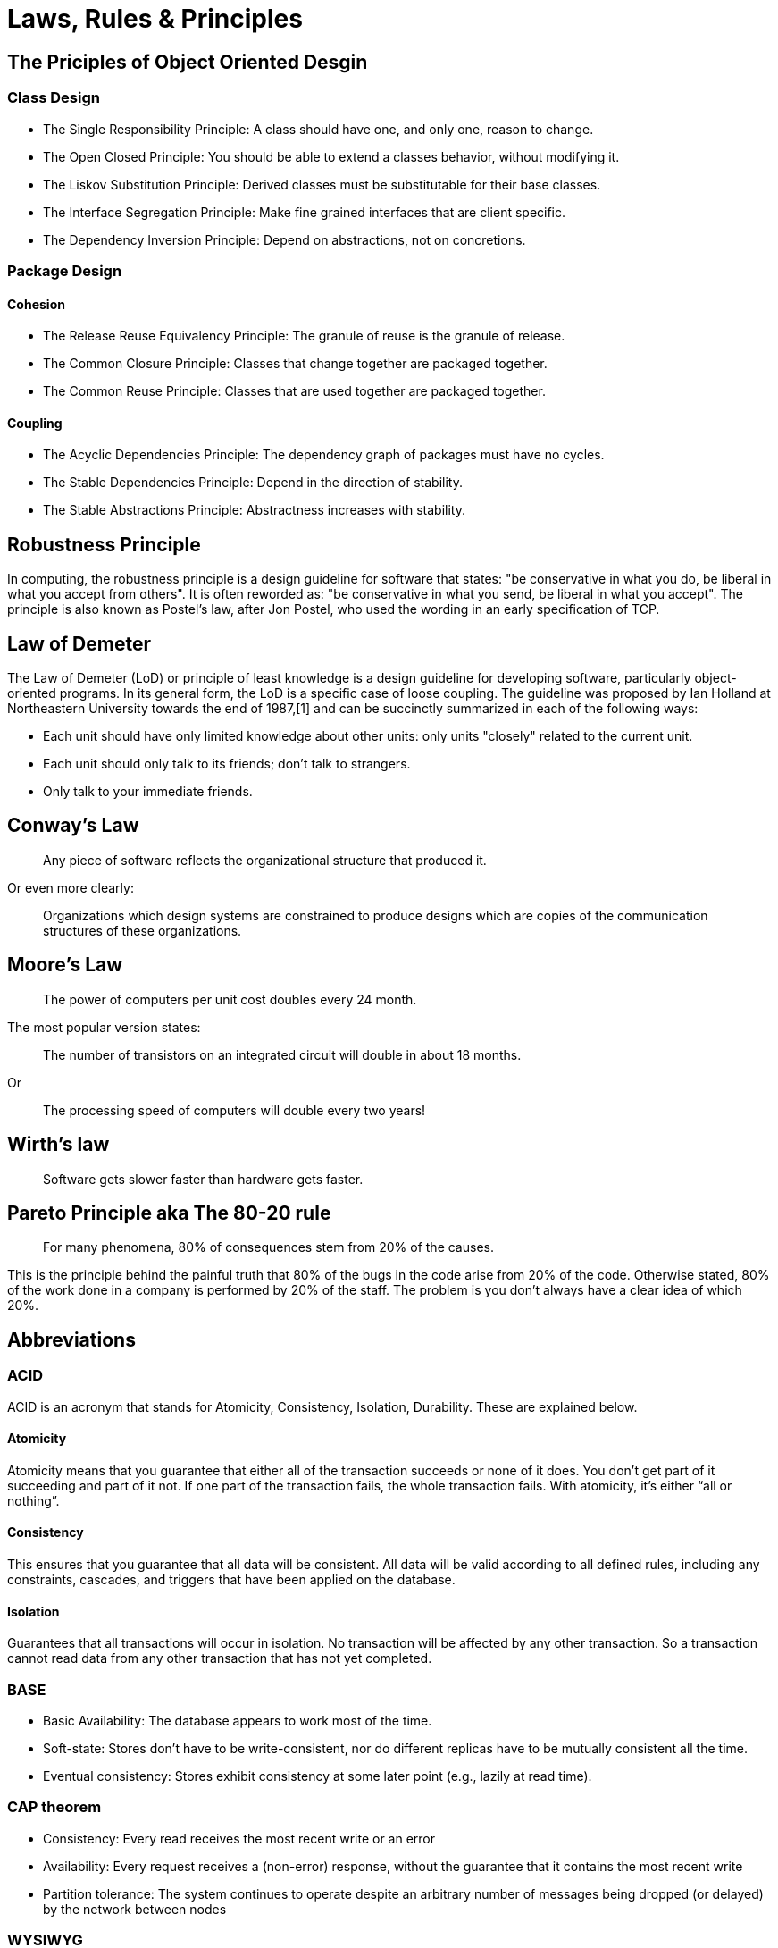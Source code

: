 = Laws, Rules & Principles

== The Priciples of Object Oriented Desgin

=== Class Design

* The Single Responsibility Principle: A class should have one, and only one, reason to change.
* The Open Closed Principle: You should be able to extend a classes behavior, without modifying it.
* The Liskov Substitution Principle: Derived classes must be substitutable for their base classes.
* The Interface Segregation Principle: Make fine grained interfaces that are client specific.
* The Dependency Inversion Principle: Depend on abstractions, not on concretions.

=== Package Design

==== Cohesion

* The Release Reuse Equivalency Principle: The granule of reuse is the granule of release.
* The Common Closure Principle: Classes that change together are packaged together.
* The Common Reuse Principle: Classes that are used together are packaged together.

==== Coupling 

* The Acyclic Dependencies Principle: The dependency graph of packages must have no cycles.
* The Stable Dependencies Principle: Depend in the direction of stability.
* The Stable Abstractions Principle: Abstractness increases with stability.

== Robustness Principle

In computing, the robustness principle is a design guideline for software that states: "be conservative in what you do, be liberal in what you accept from others". It is often reworded as: "be conservative in what you send, be liberal in what you accept". The principle is also known as Postel's law, after Jon Postel, who used the wording in an early specification of TCP.

== Law of Demeter

The Law of Demeter (LoD) or principle of least knowledge is a design guideline for developing software, particularly object-oriented programs. In its general form, the LoD is a specific case of loose coupling. The guideline was proposed by Ian Holland at Northeastern University towards the end of 1987,[1] and can be succinctly summarized in each of the following ways:

* Each unit should have only limited knowledge about other units: only units "closely" related to the current unit.
* Each unit should only talk to its friends; don't talk to strangers.
* Only talk to your immediate friends.

== Conway’s Law

____
Any piece of software reflects the organizational structure that produced it.
____

Or even more clearly:

____
Organizations which design systems are constrained to produce designs which are copies of the communication structures of these organizations.
____

== Moore's Law
____
The power of computers per unit cost doubles every 24 month.
____

The most popular version states:

____
The number of transistors on an integrated circuit will double in about 18 months.
____

Or
____
The processing speed of computers will double every two years!
____


== Wirth's law
____
Software gets slower faster than hardware gets faster.
____

== Pareto Principle aka The 80-20 rule
____
For many phenomena, 80% of consequences stem from 20% of the causes.
____

This is the principle behind the painful truth that 80% of the bugs in the code arise from 20% of the code.
Otherwise stated, 80% of the work done in a company is performed by 20% of the staff. The problem is you don't always have a clear idea of which 20%.

== Abbreviations

=== ACID 
ACID is an acronym that stands for Atomicity, Consistency, Isolation, Durability. These are explained below.

==== Atomicity
Atomicity means that you guarantee that either all of the transaction succeeds or none of it does. You don’t get part of it succeeding and part of it not. If one part of the transaction fails, the whole transaction fails. With atomicity, it’s either “all or nothing”.

==== Consistency
This ensures that you guarantee that all data will be consistent. All data will be valid according to all defined rules, including any constraints, cascades, and triggers that have been applied on the database.

==== Isolation
Guarantees that all transactions will occur in isolation. No transaction will be affected by any other transaction. So a transaction cannot read data from any other transaction that has not yet completed. 

=== BASE

* Basic Availability: The database appears to work most of the time.
* Soft-state: Stores don’t have to be write-consistent, nor do different replicas have to be mutually consistent all the time.
* Eventual consistency: Stores exhibit consistency at some later point (e.g., lazily at read time).

=== CAP theorem

* Consistency: Every read receives the most recent write or an error
* Availability: Every request receives a (non-error) response, without the guarantee that it contains the most recent write
* Partition tolerance: The system continues to operate despite an arbitrary number of messages being dropped (or delayed) by the network between nodes

=== WYSIWYG

In computing, WYSIWYG, an acronym for *What You See Is What You Get*,is a system in which editing software allows content to be edited in a form that resembles its appearance when printed or displayed as a finished product, such as a printed document, web page, or slide presentation.
